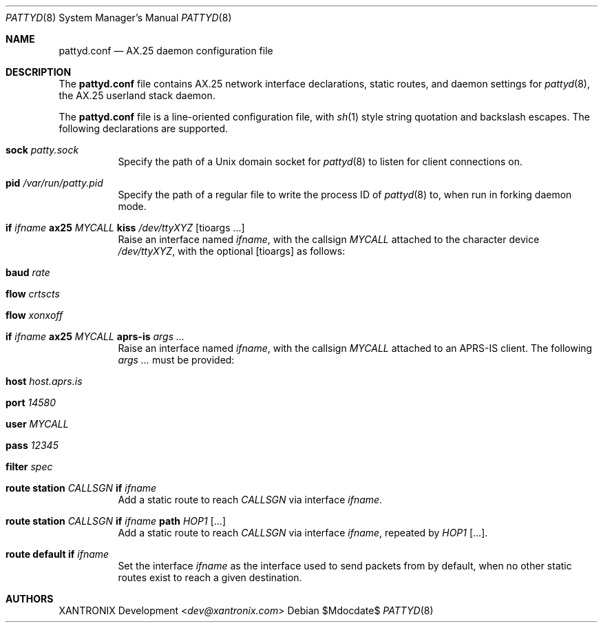 .Dd $Mdocdate$
.Dt PATTYD 8
.Os
.Sh NAME
.Nm pattyd.conf
.Nd AX.25 daemon configuration file
.Sh DESCRIPTION
The
.Nm
file contains AX.25 network interface declarations, static routes, and daemon
settings for
.Xr pattyd 8 ,
the AX.25 userland stack daemon.
.Pp
The
.Nm
file is a line-oriented configuration file, with
.Xr sh 1
style string quotation and backslash escapes.  The following declarations are
supported.
.Bl -tag -width Ds
.It Li sock Ar patty.sock
Specify the path of a Unix domain socket for
.Xr pattyd 8
to listen for client connections on.
.It Li pid Ar /var/run/patty.pid
Specify the path of a regular file to write the process ID of
.Xr pattyd 8
to, when run in forking daemon mode.
.It Li if Ar ifname Li ax25 Ar MYCALL Li kiss Ar /dev/ttyXYZ Op tioargs ...
Raise an interface named
.Ar ifname ,
with the callsign
.Ar MYCALL
attached to the character device
.Ar /dev/ttyXYZ ,
with the optional 
.Op tioargs
as follows:
.Bl -tag
.It Li baud Ar rate
.It Li flow Ar crtscts
.It Li flow Ar xonxoff 
.El
.It Li if Ar ifname Li ax25 Ar MYCALL Li aprs-is Ar args ...
Raise an interface named
.Ar ifname ,
with the callsign
.Ar MYCALL
attached to an APRS-IS client.  The following
.Ar args ...
must be provided:
.Bl -tag
.It Li 
.It Li host Ar host.aprs.is
.It Li port Ar 14580
.It Li user Ar MYCALL
.It Li pass Ar 12345
.It Li filter Ar spec
.El
.It Li route station Ar CALLSGN Li if Ar ifname Li
Add a static route to reach
.Ar CALLSGN
via interface
.Ar ifname .
.It Li route station Ar CALLSGN Li if Ar ifname Li path Ar HOP1 Op ...
Add a static route to reach
.Ar CALLSGN
via interface
.Ar ifname ,
repeated by
.Ar HOP1
.Op ... .
.It Li route default if Ar ifname
Set the interface
.Ar ifname
as the interface used to send packets from by default, when no other static
routes exist to reach a given destination.
.El
.Sh AUTHORS
.An XANTRONIX Development Aq Mt dev@xantronix.com
